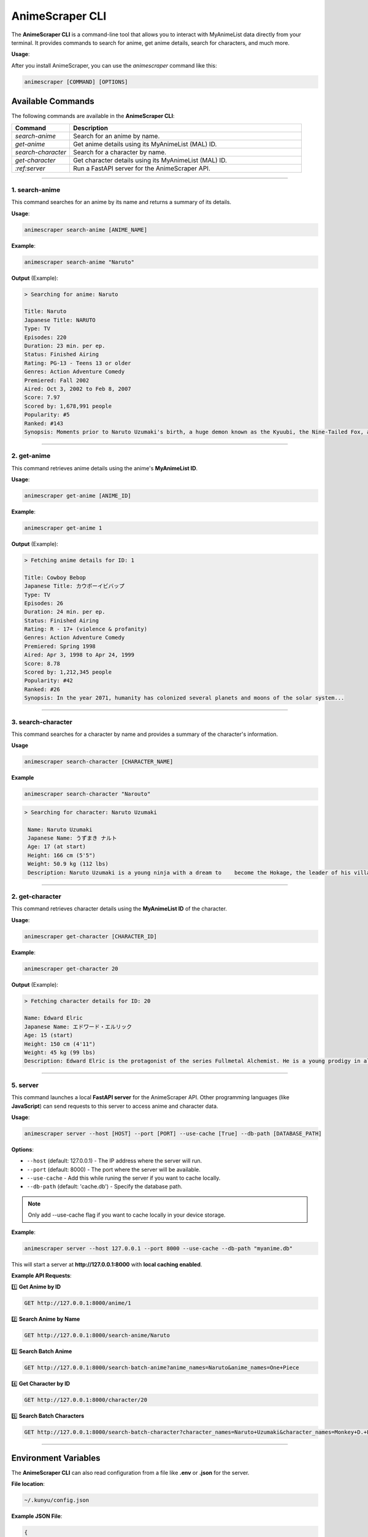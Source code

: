 AnimeScraper CLI
================

The **AnimeScraper CLI** is a command-line tool that allows you to interact with MyAnimeList data directly from your terminal. It provides commands to search for anime, get anime details, search for characters, and much more.


**Usage**:

After you install AnimeScraper, you can use the `animescraper` command like this:



.. code-block:: bash

   animescraper [COMMAND] [OPTIONS]


Available Commands
------------------

The following commands are available in the **AnimeScraper CLI**:

.. list-table::
   :header-rows: 1
   :widths: 15 60

   * - **Command**
     - **Description**
   * - `search-anime`
     - Search for an anime by name.
   * - `get-anime`
     - Get anime details using its MyAnimeList (MAL) ID.
   * - `search-character`
     - Search for a character by name.
   * - `get-character`
     - Get character details using its MyAnimeList (MAL) ID.
   * - `:ref:server`
     - Run a FastAPI server for the AnimeScraper API.



---------------------------------


.. _get-anime:

**1. search-anime**
~~~~~~~~~~~~~~~~~~~


This command searches for an anime by its name and returns a summary of its details.


**Usage**:  

.. code-block:: bash

   animescraper search-anime [ANIME_NAME]


**Example**:  

.. code-block:: bash 

   animescraper search-anime "Naruto"



**Output** (Example):

.. code-block:: bash

  > Searching for anime: Naruto

  Title: Naruto  
  Japanese Title: NARUTO  
  Type: TV  
  Episodes: 220  
  Duration: 23 min. per ep.  
  Status: Finished Airing  
  Rating: PG-13 - Teens 13 or older  
  Genres: Action Adventure Comedy  
  Premiered: Fall 2002  
  Aired: Oct 3, 2002 to Feb 8, 2007  
  Score: 7.97  
  Scored by: 1,678,991 people  
  Popularity: #5  
  Ranked: #143  
  Synopsis: Moments prior to Naruto Uzumaki's birth, a huge demon known as the Kyuubi, the Nine-Tailed Fox, attacked Konohagakure... 


---------------------------------

.. _get-anime:

**2. get-anime**
~~~~~~~~~~~~~~~~

This command retrieves anime details using the anime's **MyAnimeList ID**.  

**Usage**:

.. code-block:: bash

  animescraper get-anime [ANIME_ID]


**Example**:  

.. code-block:: bash

  animescraper get-anime 1



**Output** (Example):


.. code-block:: bash

  > Fetching anime details for ID: 1

  Title: Cowboy Bebop  
  Japanese Title: カウボーイビバップ  
  Type: TV  
  Episodes: 26  
  Duration: 24 min. per ep.  
  Status: Finished Airing  
  Rating: R - 17+ (violence & profanity)  
  Genres: Action Adventure Comedy  
  Premiered: Spring 1998  
  Aired: Apr 3, 1998 to Apr 24, 1999  
  Score: 8.78  
  Scored by: 1,212,345 people  
  Popularity: #42  
  Ranked: #26  
  Synopsis: In the year 2071, humanity has colonized several planets and moons of the solar system...



---------------------------------

.. _search-character:

**3. search-character**
~~~~~~~~~~~~~~~~~~~~~~~

This command searches for a character by name and provides a summary of the character's information.

**Usage**

.. code-block:: bash

   animescraper search-character [CHARACTER_NAME]


**Example**

.. code-block:: bash

   animescraper search-character "Narouto"

.. code-block:: bash

   > Searching for character: Naruto Uzumaki

    Name: Naruto Uzumaki  
    Japanese Name: うずまき ナルト  
    Age: 17 (at start)  
    Height: 166 cm (5'5")  
    Weight: 50.9 kg (112 lbs)  
    Description: Naruto Uzumaki is a young ninja with a dream to    become the Hokage, the leader of his village...  



---------------------------------

.. _get-character:

**2. get-character**
~~~~~~~~~~~~~~~~~~~~


This command retrieves character details using the **MyAnimeList ID** of the character.

**Usage**: 

.. code-block:: bash

  animescraper get-character [CHARACTER_ID]


**Example**:  


.. code-block:: bash

  animescraper get-character 20


**Output** (Example):

.. code-block:: bash

  > Fetching character details for ID: 20

  Name: Edward Elric  
  Japanese Name: エドワード・エルリック  
  Age: 15 (start)  
  Height: 150 cm (4'11")  
  Weight: 45 kg (99 lbs)  
  Description: Edward Elric is the protagonist of the series Fullmetal Alchemist. He is a young prodigy in alchemy and seeks to restore...


---------------------------------

.. _server:

**5. server**
~~~~~~~~~~~~~

This command launches a local **FastAPI server** for the AnimeScraper API. Other programming languages (like **JavaScript**) can send requests to this server to access anime and character data.  

**Usage**:  

.. code-block:: bash

  animescraper server --host [HOST] --port [PORT] --use-cache [True] --db-path [DATABASE_PATH]



**Options**:  

- ``--host`` (default: 127.0.0.1) - The IP address where the server will run.  

- ``--port`` (default: 8000) - The port where the server will be available.  

- ``--use-cache``  - Add this while runing the server if you want to cache locally.

- ``--db-path`` (default: 'cache.db') - Specify the database path.


.. Note::  Only add --use-cache flag if you want to cache locally in your device storage.


**Example**:  

.. code-block:: bash

  animescraper server --host 127.0.0.1 --port 8000 --use-cache --db-path "myanime.db"


This will start a server at **http://127.0.0.1:8000** with **local caching enabled**.  


**Example API Requests**:


1️⃣ **Get Anime by ID**  

.. code-block:: bash

  GET http://127.0.0.1:8000/anime/1 


2️⃣ **Search Anime by Name**  

.. code-block:: bash

  GET http://127.0.0.1:8000/search-anime/Naruto


3️⃣ **Search Batch Anime**

.. code-block:: bash

  GET http://127.0.0.1:8000/search-batch-anime?anime_names=Naruto&anime_names=One+Piece


4️⃣ **Get Character by ID**  

.. code-block:: bash

  GET http://127.0.0.1:8000/character/20


5️⃣ **Search Batch Characters**  

.. code-block:: bash

  GET http://127.0.0.1:8000/search-batch-character?character_names=Naruto+Uzumaki&character_names=Monkey+D.+Luffy


----------------------------


Environment Variables
----------------------

The **AnimeScraper CLI** can also read configuration from a file like **.env** or **.json** for the server.  

**File location**:  

.. code-block:: bash

  ~/.kunyu/config.json


**Example JSON File**:

.. code-block:: json 

  {
    "host": "0.0.0.0",
    "port": 8000,
    "use_cache": true,
    "db_path": "mydata.db",
  }



---------------------------------


Usage Tips
----------

- Use **tab completion** to auto-complete commands.  
- Run ``animescraper --help`` to see all available commands.  
- Combine the **server** with API testing using Postman, JavaScript, or Python requests.  

---

FAQ
---

**Q: How do I search for multiple anime at once?**  
A: Use the **batch search** with this command:  

.. code-block:: bash

  animescraper server --use-cache


Then send an HTTP request to:  

.. code-block:: bash

  http://127.0.0.1:8000/search-batch-anime/?anime_names=Naruto&anime_names=One+Piece


**Q: How do I store anime data in the local cache?**

A: Start the server with ``--use-cache`` and it will cache anime/character data locally in SQLite.  

----------------------------------

**Congratulations!** 🎉  
You are now ready to **master the AnimeScraper CLI**. Feel free to explore and use it in your terminal or API server.


---------------------------------

This **Sphinx-styled documentation** is simple, clear, and **easy to read**. Let me know if you'd like to add or customize any sections.

